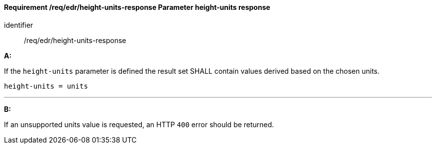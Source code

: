 [[req_edr_height_units-response]]
==== *Requirement /req/edr/height-units-response* Parameter height-units response

[requirement]
====
[%metadata]
identifier:: /req/edr/height-units-response

*A:*

If the `height-units` parameter is defined the result set SHALL contain values derived based on the chosen units.



[source,java]
----
height-units = units
----
---
*B:*

If an unsupported units value is requested, an HTTP `400` error should be returned.

====

